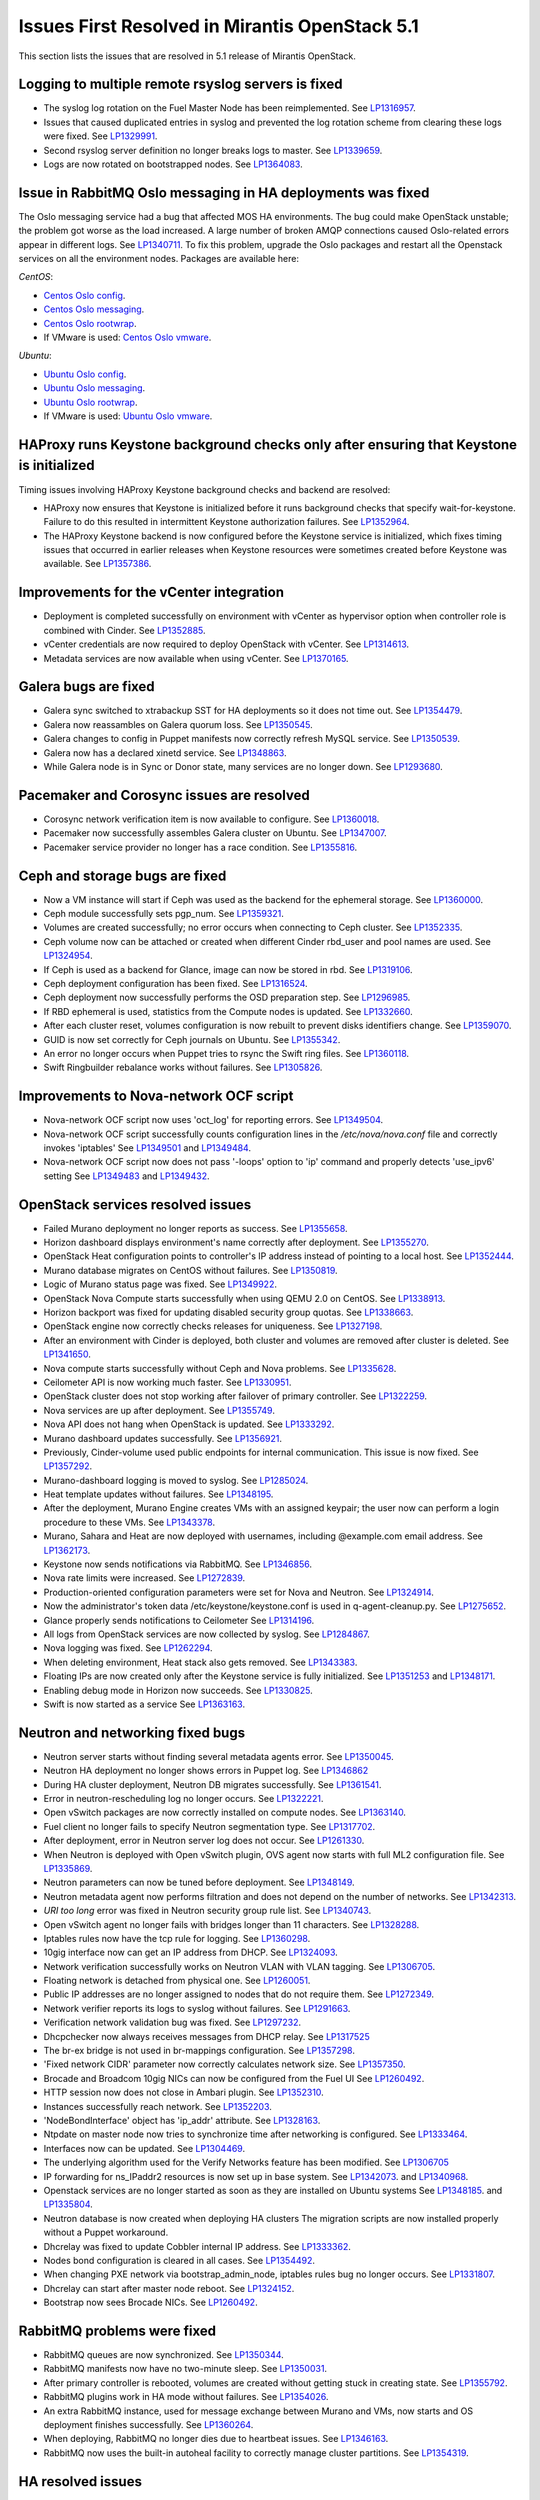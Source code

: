 Issues First Resolved in Mirantis OpenStack 5.1
===============================================

This section lists the issues that are resolved
in 5.1 release of Mirantis OpenStack.

Logging to multiple remote rsyslog servers is fixed
---------------------------------------------------

* The syslog log rotation on the Fuel Master Node
  has been reimplemented.
  See `LP1316957 <https://bugs.launchpad.net/fuel/+bug/1316957>`_.

* Issues that caused duplicated entries in syslog
  and prevented the log rotation scheme from clearing these logs
  were fixed. See `LP1329991 <https://bugs.launchpad.net/bugs/1329991>`_.

* Second rsyslog server definition no longer breaks logs
  to master. See `LP1339659 <https://bugs.launchpad.net/bugs/1339659>`_.

* Logs are now rotated on bootstrapped nodes.
  See `LP1364083 <https://bugs.launchpad.net/fuel/+bug/1364083>`_.

Issue in RabbitMQ Oslo messaging in HA deployments was fixed
------------------------------------------------------------

The Oslo messaging service had a bug
that affected MOS HA environments.
The bug could make OpenStack unstable; the problem
got worse as the load increased.
A large number of broken AMQP connections
caused Oslo-related errors appear in different logs.
See `LP1340711 <https://bugs.launchpad.net/mos/+bug/1340711>`_.
To fix this problem, upgrade the Oslo packages and restart all the Openstack services
on all the environment nodes.
Packages are available here:

*CentOS*:

* `Centos Oslo config <http://fuel-repository.mirantis.com/fwm/5.1.1/centos/os/x86_64/Packages/python-oslo-config-1.2.1-1.el6.noarch.rpm>`_.

* `Centos Oslo messaging <http://fuel-repository.mirantis.com/fwm/5.1.1/centos/os/x86_64/Packages/python-oslo-messaging-1.3.0-fuel5.1.mira4.noarch.rpm>`_.

* `Centos Oslo rootwrap <http://fuel-repository.mirantis.com/fwm/5.1.1/centos/os/x86_64/Packages/python-oslo-rootwrap-1.0.0-1.el6.noarch.rpm>`_.

* If VMware is used:
  `Centos Oslo vmware <http://fuel-repository.mirantis.com/fwm/5.1.1/centos/os/x86_64/Packages/python-oslo.vmware-0.3-0.noarch.rpm>`_.


*Ubuntu*:

* `Ubuntu Oslo config <http://fuel-repository.mirantis.com/fwm/5.1.1/ubuntu/pool/main/python-oslo.config_1.2.1-0ubuntu1~cloud0_all.deb>`_.

* `Ubuntu Oslo messaging <http://fuel-repository.mirantis.com/fwm/5.1.1/ubuntu/pool/main/python-oslo.messaging_1.3.0-fuel5.1~mira5_all.deb>`_.

* `Ubuntu Oslo rootwrap <http://fuel-repository.mirantis.com/fwm/5.1.1/ubuntu/pool/main/python-oslo.rootwrap_1.0.0-0ubuntu2_all.deb>`_.

* If VMware is used:
  `Ubuntu Oslo vmware <http://fuel-repository.mirantis.com/fwm/5.1.1/ubuntu/pool/main/python-oslo.vmware_0.2-0ubuntu1_all.deb>`_.


HAProxy runs Keystone background checks only after ensuring that Keystone is initialized
----------------------------------------------------------------------------------------

Timing issues involving HAProxy Keystone background checks and backend are resolved:

- HAProxy now ensures that Keystone is initialized
  before it runs background checks that specify wait-for-keystone.
  Failure to do this resulted in intermittent Keystone authorization failures.
  See `LP1352964 <https://bugs.launchpad.net/bugs/1352964>`_.

- The HAProxy Keystone backend is now configured
  before the Keystone service is initialized,
  which fixes timing issues that occurred in earlier releases
  when Keystone resources were sometimes created before Keystone was available.
  See `LP1357386 <https://bugs.launchpad.net/bugs/1357386>`_.

Improvements for the vCenter integration
-----------------------------------------

* Deployment is completed successfully on environment with vCenter
  as hypervisor option when controller role is combined with Cinder.
  See `LP1352885 <https://bugs.launchpad.net/fuel/+bug/1352885>`_.

* vCenter credentials are now required
  to deploy OpenStack with vCenter.
  See `LP1314613 <https://bugs.launchpad.net/fuel/+bug/1314613>`_.

* Metadata services are now available when using vCenter.
  See `LP1370165 <https://bugs.launchpad.net/fuel/+bug/1370165>`_.

Galera bugs are fixed
----------------------

* Galera sync switched to xtrabackup SST for HA deployments
  so it does not time out.
  See `LP1354479 <https://bugs.launchpad.net/fuel/+bug/1354479>`_.

* Galera now reassambles on Galera quorum loss.
  See `LP1350545 <https://bugs.launchpad.net/fuel/+bug/1350545>`_.

* Galera changes to config in Puppet manifests now correctly refresh MySQL service.
  See `LP1350539 <https://bugs.launchpad.net/fuel/+bug/1350539>`_.

* Galera now has a declared xinetd service.
  See `LP1348863 <https://bugs.launchpad.net/fuel/+bug/1348863>`_.

* While Galera node is in Sync or Donor state, many services are no longer down.
  See `LP1293680 <https://bugs.launchpad.net/fuel/+bug/1293680>`_.

Pacemaker and Corosync issues are resolved
------------------------------------------

* Corosync network verification item is now available to configure.
  See `LP1360018 <https://bugs.launchpad.net/fuel/+bug/1360018>`_.

* Pacemaker now successfully assembles Galera cluster on Ubuntu.
  See `LP1347007 <https://bugs.launchpad.net/fuel/+bug/1347007>`_.

* Pacemaker service provider no longer has a race condition.
  See `LP1355816 <https://bugs.upgradelaunchpad.net/fuel/+bug/1355816>`_.

Ceph and storage bugs are fixed
-------------------------------

* Now a VM instance will start
  if Ceph was used as the backend for the ephemeral storage.
  See `LP1360000 <https://bugs.launchpad.net/fuel/+bug/1360000>`_.

* Ceph module successfully sets pgp_num.
  See `LP1359321 <https://bugs.launchpad.net/fuel/+bug/1359321>`_.

* Volumes are created successfully;
  no error occurs when connecting to Ceph cluster.
  See `LP1352335 <https://bugs.launchpad.net/fuel/+bug/1352335>`_.

* Ceph volume now can be attached or created
  when different Cinder rbd_user and pool names are used.
  See `LP1324954 <https://bugs.launchpad.net/fuel/+bug/1324954>`_.

* If Ceph is used as a backend for Glance,
  image can now be stored in rbd.
  See `LP1319106 <https://bugs.launchpad.net/fuel/+bug/1319106>`_.

* Ceph deployment configuration has been fixed.
  See `LP1316524 <https://bugs.launchpad.net/fuel/+bug/1316524>`_.

* Ceph deployment now successfully performs the OSD preparation step.
  See `LP1296985 <https://bugs.launchpad.net/fuel/+bug/1296985>`_.

* If RBD ephemeral is used, statistics from the Compute nodes is updated.
  See `LP1332660 <https://bugs.launchpad.net/fuel/+bug/1332660>`_.

* After each cluster reset, volumes configuration is now rebuilt
  to prevent disks identifiers change.
  See `LP1359070 <https://bugs.launchpad.net/fuel/+bug/1359070>`_.

* GUID is now set correctly for Ceph journals on Ubuntu.
  See `LP1355342 <https://bugs.launchpad.net/fuel/+bug/1355342>`_.

* An error no longer occurs when Puppet tries to rsync the Swift ring files.
  See `LP1360118 <https://bugs.launchpad.net/bugs/1360118>`_.

* Swift Ringbuilder rebalance works without failures.
  See `LP1305826 <https://bugs.launchpad.net/fuel/+bug/1305826>`_.

Improvements to Nova-network OCF script
---------------------------------------

* Nova-network OCF script now uses 'oct_log' for reporting errors.
  See `LP1349504 <https://bugs.launchpad.net/fuel/+bug/1349504>`_.

* Nova-network OCF script successfully counts
  configuration lines in the */etc/nova/nova.conf* file and
  correctly invokes 'iptables'
  See `LP1349501 <https://bugs.launchpad.net/fuel/+bug/1349501>`_
  and `LP1349484 <https://bugs.launchpad.net/fuel/+bug/1349484>`_.

* Nova-network OCF script now does not
  pass '-loops' option to 'ip' command and
  properly detects 'use_ipv6' setting
  See `LP1349483 <https://bugs.launchpad.net/fuel/+bug/1349483>`_
  and `LP1349432 <https://bugs.launchpad.net/fuel/+bug/1349432>`_.


OpenStack services resolved issues
----------------------------------

* Failed Murano deployment no longer reports as success.
  See `LP1355658 <https://bugs.launchpad.net/fuel/+bug/1355658>`_.

* Horizon dashboard displays environment's name correctly after deployment.
  See `LP1355270 <https://bugs.launchpad.net/fuel/+bug/1355270>`_.

* OpenStack Heat configuration points to controller's IP address
  instead of pointing to a local host.
  See `LP1352444 <https://bugs.launchpad.net/fuel/+bug/1352444>`_.

* Murano database migrates on CentOS without failures.
  See `LP1350819 <https://bugs.launchpad.net/fuel/+bug/1350819>`_.

* Logic of Murano status page was fixed.
  See `LP1349922 <https://bugs.launchpad.net/fuel/+bug/1349922>`_.

* OpenStack Nova Compute starts successfully when using QEMU 2.0 on CentOS.
  See `LP1338913 <https://bugs.launchpad.net/fuel/+bug/1338913>`_.

* Horizon backport was fixed for updating disabled security group quotas.
  See `LP1338663 <https://bugs.launchpad.net/fuel/+bug/1338663>`_.

* OpenStack engine now correctly checks releases for uniqueness.
  See `LP1327198 <https://bugs.launchpad.net/fuel/+bug/1327198>`_.

* After an environment with Cinder is deployed,
  both cluster and volumes are removed after cluster is deleted.
  See `LP1341650 <https://bugs.launchpad.net/fuel/+bug/1341650>`_.

* Nova compute starts successfully without Ceph and Nova problems.
  See `LP1335628 <https://bugs.launchpad.net/fuel/+bug/1335628>`_.

* Ceilometer API is now working much faster.
  See `LP1330951 <https://bugs.launchpad.net/fuel/+bug/1330951>`_.

* OpenStack cluster does not stop working after failover of primary controller.
  See `LP1322259 <https://bugs.launchpad.net/fuel/+bug/1322259>`_.

* Nova services are up after deployment.
  See `LP1355749 <https://bugs.launchpad.net/fuel/+bug/1355749>`_.

* Nova API does not hang when OpenStack is updated.
  See `LP1333292 <https://bugs.launchpad.net/fuel/+bug/1333292>`_.

* Murano dashboard updates successfully.
  See `LP1356921 <https://bugs.launchpad.net/fuel/+bug/1356921>`_.

* Previously, Cinder-volume used public endpoints for internal communication.
  This issue is now fixed.
  See `LP1357292 <https://bugs.launchpad.net/fuel/+bug/1357292>`_.

* Murano-dashboard logging is moved to syslog.
  See `LP1285024 <https://bugs.launchpad.net/fuel/+bug/1285024>`_.

* Heat template updates without failures.
  See `LP1348195 <https://bugs.launchpad.net/fuel/+bug/1348195>`_.

* After the deployment, Murano Engine creates VMs with an assigned keypair;
  the user now can perform a login procedure to these VMs.
  See `LP1343378 <https://bugs.launchpad.net/fuel/+bug/1343378>`_.

* Murano, Sahara and Heat are now deployed with usernames,
  including @example.com email address.
  See `LP1362173 <https://bugs.launchpad.net/fuel/+bug/1362173>`_.

* Keystone now sends notifications via RabbitMQ.
  See `LP1346856 <https://bugs.launchpad.net/fuel/+bug/1346856>`_.

* Nova rate limits were increased.
  See `LP1272839 <https://bugs.launchpad.net/fuel/+bug/1272839>`_.

* Production-oriented configuration parameters were set for Nova and Neutron.
  See `LP1324914 <https://bugs.launchpad.net/fuel/+bug/1324914>`_.

* Now the administrator's token data /etc/keystone/keystone.conf is used in q-agent-cleanup.py.
  See `LP1275652 <https://bugs.launchpad.net/fuel/+bug/1275652>`_.

* Glance properly sends notifications to Ceilometer
  See `LP1314196 <https://bugs.launchpad.net/fuel/+bug/1314196>`_.

* All logs from OpenStack services are now collected by syslog.
  See `LP1284867 <https://bugs.launchpad.net/fuel/+bug/1284867>`_.

* Nova logging was fixed.
  See `LP1262294 <https://bugs.launchpad.net/fuel/+bug/1262294>`_.

* When deleting environment, Heat stack also gets removed.
  See `LP1343383 <https://bugs.launchpad.net/fuel/+bug/1343383>`_.

* Floating IPs are now created only after the Keystone service is fully initialized.
  See `LP1351253 <https://bugs.launchpad.net/bugs/1351253>`_
  and `LP1348171 <https://bugs.launchpad.net/bugs/1348171>`_.

* Enabling debug mode in Horizon now succeeds.
  See `LP1330825 <https://bugs.launchpad.net/fuel/+bug/1330825>`_.

* Swift is now started as a service
  See `LP1363163 <https://bugs.launchpad.net/mos/+bug/1363163>`_.

Neutron and networking fixed bugs
---------------------------------

* Neutron server starts without finding several metadata agents error.
  See `LP1350045 <https://bugs.launchpad.net/fuel/+bug/1350045>`_.

* Neutron HA deployment no longer shows errors in Puppet log.
  See `LP1346862 <https://bugs.launchpad.net/fuel/+bug/1346862>`_

* During HA cluster deployment, Neutron DB migrates successfully.
  See `LP1361541 <https://bugs.launchpad.net/fuel/+bug/1361541>`_.

* Error in neutron-rescheduling log no longer occurs.
  See `LP1322221 <https://bugs.launchpad.net/fuel/+bug/1322221>`_.

* Open vSwitch packages are now correctly installed on compute nodes.
  See `LP1363140 <https://bugs.launchpad.net/fuel/+bug/1363140>`_.

* Fuel client no longer fails to specify Neutron segmentation type.
  See `LP1317702 <https://bugs.launchpad.net/fuel/+bug/1317702>`_.

* After deployment, error in Neutron server log does not occur.
  See `LP1261330 <https://bugs.launchpad.net/fuel/+bug/1261330>`_.

* When Neutron is deployed with Open vSwitch plugin,
  OVS agent now starts with full ML2 configuration file.
  See `LP1335869 <https://bugs.launchpad.net/fuel/+bug/1335869>`_.

* Neutron parameters can now be tuned before deployment.
  See `LP1348149 <https://bugs.launchpad.net/fuel/+bug/1348149>`_.

* Neutron metadata agent now performs filtration
  and does not depend on the number of networks.
  See `LP1342313 <https://bugs.launchpad.net/fuel/+bug/1342313>`_.

* *URI too long* error was fixed in Neutron security group rule list.
  See `LP1340743 <https://bugs.launchpad.net/fuel/+bug/1340743>`_.

* Open vSwitch agent no longer fails with bridges longer than 11 characters.
  See `LP1328288 <https://bugs.launchpad.net/fuel/+bug/1328288>`_.

* Iptables rules now have the tcp rule for logging.
  See `LP1360298 <https://bugs.launchpad.net/fuel/+bug/1360298>`_.

* 10gig interface now can get an IP address from DHCP.
  See `LP1324093 <https://bugs.launchpad.net/fuel/+bug/1324093>`_.

* Network verification successfully works on Neutron VLAN with VLAN tagging.
  See `LP1306705 <https://bugs.launchpad.net/fuel/+bug/1306705>`_.

* Floating network is detached from physical one.
  See `LP1260051 <https://bugs.launchpad.net/fuel/+bug/1260051>`_.

* Public IP addresses are no longer assigned to nodes that do not require them.
  See `LP1272349 <https://bugs.launchpad.net/fuel/+bug/1272349>`_.

* Network verifier reports its logs to syslog without failures.
  See `LP1291663 <https://bugs.launchpad.net/fuel/+bug/1291663>`_.

* Verification network validation bug was fixed.
  See `LP1297232 <https://bugs.launchpad.net/fuel/+bug/1297232>`_.

* Dhcpchecker now always receives messages from DHCP relay.
  See `LP1317525 <https://bugs.upgradelaunchpad.net/fuel/+bug/1317525>`_

* The br-ex bridge is not used in br-mappings configuration.
  See `LP1357298 <https://bugs.launchpad.net/fuel/+bug/1357298>`_.

* 'Fixed network CIDR' parameter now correctly calculates network size.
  See `LP1357350 <https://bugs.launchpad.net/fuel/+bug/1357350>`_.

* Brocade and Broadcom 10gig NICs can now be configured from the Fuel UI
  See `LP1260492 <https://bugs.launchpad.net/fuel/+bug/1260492>`_.

* HTTP session now does not close in Ambari plugin. See
  `LP1352310 <https://bugs.launchpad.net/fuel/+bug/1352310>`_.

* Instances successfully reach network.
  See `LP1352203 <https://bugs.launchpad.net/fuel/+bug/1352203>`_.

* 'NodeBondInterface' object has 'ip_addr' attribute.
  See `LP1328163 <https://bugs.launchpad.net/fuel/+bug/1328163>`_.

* Ntpdate on master node now tries to synchronize time after networking is configured.
  See `LP1333464 <https://bugs.launchpad.net/fuel/+bug/1333464>`_.

* Interfaces now can be updated.
  See `LP1304469 <https://bugs.launchpad.net/fuel/+bug/1304469>`_.

* The underlying algorithm used for the Verify Networks feature has been modified.
  See `LP1306705 <https://bugs.launchpad.net/fuel/+bug/1306705>`_

* IP forwarding for ns_IPaddr2 resources is now set up in base system.
  See `LP1342073 <https://bugs.launchpad.net/bugs/1342073>`_.
  and `LP1340968 <https://bugs.launchpad.net/bugs/1340968>`_.

* Openstack services are no longer started as soon as they are installed on Ubuntu systems
  See `LP1348185 <https://bugs.launchpad.net/bugs/1348185>`_.
  and `LP1335804 <https://bugs.launchpad.net/bugs/1335804>`_.

* Neutron database is now created when deploying HA clusters
  The migration scripts are now installed properly without a Puppet workaround.

* Dhcrelay was fixed to update Cobbler internal IP address.
  See `LP1333362 <https://bugs.launchpad.net/fuel/+bug/1333362>`_.

* Nodes bond configuration is cleared in all cases.
  See `LP1354492 <https://bugs.launchpad.net/fuel/+bug/1354492>`_.

* When changing PXE network via bootstrap_admin_node, iptables rules bug
  no longer occurs. See `LP1331807 <https://bugs.launchpad.net/fuel/+bug/1331807>`_.

* Dhcrelay can start after master node reboot.
  See `LP1324152 <https://bugs.launchpad.net/fuel/+bug/1324152>`_.

* Bootstrap now sees Brocade NICs.
  See `LP1260492 <https://bugs.launchpad.net/fuel/+bug/1260492>`_.

RabbitMQ problems were fixed
----------------------------

* RabbitMQ queues are now synchronized.
  See `LP1350344 <https://bugs.launchpad.net/fuel/+bug/1350344>`_.

* RabbitMQ manifests now have no two-minute sleep.
  See `LP1350031 <https://bugs.launchpad.net/fuel/+bug/1350031>`_.

* After primary controller is rebooted, volumes are created without getting stuck
  in creating state. See `LP1355792 <https://bugs.launchpad.net/fuel/+bug/1355792>`_.

* RabbitMQ plugins work in HA mode without failures.
  See `LP1354026 <https://bugs.launchpad.net/fuel/+bug/1354026>`_.

* An extra RabbitMQ instance, used for message exchange between Murano and VMs,
  now starts and OS deployment finishes successfully.
  See `LP1360264 <https://bugs.launchpad.net/fuel/+bug/1360264>`_.

* When deploying, RabbitMQ no longer dies due to heartbeat issues.
  See `LP1346163 <https://bugs.launchpad.net/fuel/+bug/1346163>`_.

* RabbitMQ now uses the built-in autoheal facility
  to correctly manage cluster partitions.
  See `LP1354319 <https://bugs.launchpad.net/bugs/1354319>`_.

HA resolved issues
------------------

* In HA mode, nova-compute is up after destroying primary controller.
  See `LP1289200 <https://bugs.launchpad.net/fuel/+bug/1289200>`_.

* In HA mode, Murano tests no lupgradeonger fail with timeout error.
  See `LP1288828 <https://bugs.launchpad.net/fuel/+bug/1288828>`_.

* HA deployment no longer fails with invalid address error.
  See `LP1361707 <https://bugs.launchpad.net/fuel/+bug/1361707>`_.

* Nodes do not fail to reboot for HA environment.
  See `LP1316761 <https://bugs.launchpad.net/fuel/+bug/1316761>`_.

* Memcaches are synchronized in HA mode.
  See `LP1251190 <https://bugs.launchpad.net/fuel/+bug/1251190>`_.

* After HA FlatDHCP deployment, redundant interfaces do not appear in controller node.
  See `LP1322208 <https://bugs.launchpad.net/fuel/+bug/1322208>`_.

* When primary controller node is offline, Sahara platform test works in HA mode.
  See `LP1346864 <https://bugs.launchpad.net/fuel/+bug/1346864>`_.

* Errors in mysqld_safe.log for controller for HA mode were fixed.
  See `LP1331488 <https://bugs.launchpad.net/fuel/+bug/1331488>`_.

* HA deployment of Nova no longer fails on the primary controller.
  See `LP1321662 <https://bugs.launchpad.net/fuel/+bug/1321662>`_.

Fuel UI bugs were fixed
-----------------------

* In Fuel UI, update and rollback button is automatically disabled after
  performing the required action. See `LP1350721 <https://bugs.launchpad.net/fuel/+bug/1350721>`_.

* After being disabled on UI, vlan_splinters data no longer has a stale state.
  See `LP1308492 <https://bugs.launchpad.net/fuel/+bug/1308492>`_.

* UI is not cached between Fuel versions.
  See `LP1325012 <https://bugs.launchpad.net/fuel/+bug/1325012>`_.

* Error pop-up problems no longer occur.
  See `LP1297158 <https://bugs.launchpad.net/fuel/+bug/1297158>`_.

* 'Deploy Changes' dialog window now has information about changes in 'Configure Interfaces'.
  See `LP1288229 <https://bugs.launchpad.net/fuel/+bug/1288229>`_.

* Long labels bug for text inputs on Settings tab was fixed.
  See `LP1333580 <https://bugs.launchpad.net/fuel/+bug/1333580>`_.

* 'Default network error' message was fixed to make the message clear.
  See `LP1353408 <https://bugs.launchpad.net/fuel/+bug/1353408>`_.

* After clicking 'Download report' in the Capacity tab, "authentication required" error
  no longer occurs. See `LP1362615 <https://bugs.launchpad.net/fuel/+bug/1362615>`_.

Update, upgrade and rollback bugs are fixed
-------------------------------------------

* Upgrade can be run for the second time if an error occurred.
  See `LP1361284 <https://bugs.launchpad.net/fuel/+bug/1361284>`_.

* Fuel Master 5.1 upgrade succeeds without Docker issues.
  See `LP1362685 <https://bugs.launchpad.net/fuel/+bug/1362685>`_.

* During upgrade, Keystone container has no 'db schema' error.
  See `LP1362139 <https://bugs.launchpad.net/fuel/+bug/1362139>`_.

* Keystone container on Fuel Master now correctly runs syncdb after upgrade.
  See `LP1364087 <https://bugs.launchpad.net/fuel/+bug/1364087>`_.

* Host system upgrader runs separately without failures.
  See `LP1352381 <https://bugs.launchpad.net/fuel/+bug/1352381>`_.

* After upgrade, Docker's port bindings are synchronized.
  See `LP1350385 <https://bugs.launchpad.net/fuel/+bug/1350385>`_.

* Fuel upgrades to 5.1 without upgrade verification error.
  See `LP1349287 <https://bugs.launchpad.net/fuel/+bug/1349287>`_.

* Upgrade goes without 'failed to run services' error.
  See `LP1346839 <https://bugs.launchpad.net/fuel/+bug/1346839>`_.

* No pkg_resources error occurs during upgrade. This no longer causes a problem
  when Fuel client and upgrade script use different versions.
  See `LP1346366 <https://bugs.launchpad.net/fuel/+bug/1346366>`_.

* Upgrade script now creates a new dump of DB during the second run.
  See `LP1342112 <https://bugs.launchpad.net/fuel/+bug/1342112>`_.

* Upgrade script now does not fail with upgrade verification error.
  See `LP1342723 <https://bugs.launchpad.net/fuel/+bug/1342723>`_.

* The Fuel upgrade procedure now correctly puts
  a new fuelclient on the Master Node.
  See `LP1346247 <https://bugs.launchpad.net/fuel/+bug/1346247>`_.

* Upgrade process now updates Murano database tables correctly
  See `LP1349377 <https://bugs.launchpad.net/fuel/+bug/1349377>`_.
* Rollback finishes without Puppet package version error.
  See `LP1352896 <https://bugs.launchpad.net/fuel/+bug/1352896>`_.

* Node bootstrapping now works after rollback.
  See `LP1348166 <https://bugs.launchpad.net/fuel/+bug/1348166>`_.

Deployment problems are resolved
--------------------------------

* Post-deployment no-quorum-policy is steadily updated.
  See `LP1363908 <https://bugs.launchpad.net/fuel/+bug/1363908>`_.

* If cluster redeployment fails, Fuel does not report success.
  See `LP1358735 <https://bugs.launchpad.net/fuel/+bug/1358735>`_.

* Successful deployment is not marked as failed by Astute.
  See `LP1356954 <https://bugs.launchpad.net/fuel/+bug/1356954>`_.

* TestVM is loaded to Glance on redeployment without failures.
  See `LP1354804 <https://bugs.launchpad.net/fuel/+bug/1354804>`_.

* Deploy task no longer remains in DB if deployment failed to start.
  See `LP1354401 <https://bugs.launchpad.net/fuel/+bug/1354401>`_.

* When running RPC deployment method, no error in Astute log appears.
  See `LP1349733 <https://bugs.launchpad.net/fuel/+bug/1349733>`_.

* Environment is deleted without errors after deployment.
  See `LP1349399 <https://bugs.launchpad.net/fuel/+bug/1349399>`_.

* During deployment, no errors occur with creating /var/lib/glance/node.
  See `LP1346894 <https://bugs.launchpad.net/fuel/+bug/1346894>`_.

* When deployment is stopped, nodes do not stay in hung state.
  See `LP1348217 <https://bugs.launchpad.net/fuel/+bug/1348217>`_.

* Controller deployment goes successfully on HA without "mysql show status" error.
  See `LP1342128 <https://bugs.launchpad.net/fuel/+bug/1342128>`_.

* After deployment is started or finished, random redirect to node list no
  longer occurs. See `LP1309552 <https://bugs.launchpad.net/fuel/+bug/1309552>`_.

* Connection is no longer closed by remote host
  after stopping deployment at the end of provisioning.
  See `LP1319883 <https://bugs.launchpad.net/fuel/+bug/1319883>`_.

* Remote logs are available now and appear after successful cluster deployment.
  See `LP1332517 <https://bugs.launchpad.net/fuel/+bug/1332517>`_.

* During deployment, time on nodes with master node is now synchronized.
  See `LP1297293 <https://bugs.launchpad.net/fuel/+bug/1297293>`_.

* Active Directory now deploys successfully.
  See `LP1355202 <https://bugs.launchpad.net/fuel/+bug/1355202>`_.

Mirror and ISO building issues are fixed
-----------------------------------------

* Ubuntu local mirror building is now is now optimized with parallel
  downloads.
  See `LP1341566 <https://bugs.launchpad.net/fuel/+bug/1341566>`_.

* Building ruby21-nailgun-mcagent is now enabled when building ISO.
  See `LP1323305 <https://bugs.launchpad.net/fuel/+bug/1323305>`_.

* Ubuntu installs packages without "some index files failed to download" error.
  See `LP1342951 <https://bugs.launchpad.net/fuel/+bug/1342951>`_.

* If upstream mirror was broken, ISO build behavior stays correct.
  See `LP1321947 <https://bugs.launchpad.net/fuel/+bug/1321947>`_.

* If a specific version is required for the package,
  this version is installed instead of the latest one.
  See `LP1348658 <https://bugs.launchpad.net/fuel/+bug/1348658>`_

* CirrOS provided with Fuel now supports disk resize.
  See `LP1306717 <https://bugs.launchpad.net/fuel/+bug/1306717>`_.

* Dependency error was fixed for Ubuntu.
  See `LP1360476 <https://bugs.launchpad.net/fuel/+bug/1360476>`_.

* Centos-versions.yaml and ubuntu-versions.yaml files were generated in /etc/puppet/manifests.
  See `LP1331552 <https://bugs.launchpad.net/fuel/+bug/1331552>`_.

Docker bugs are fixed
---------------------

* Docker0 interface bug was fixed for PXE.
  See `LP1327009 <https://bugs.launchpad.net/fuel/+bug/1327009>`_.

* In order to provide Docker containerization and sharing of system files, all
  configuration files are now put into a subdir, so that it can be shared easily.
  See `LP1313288 <https://bugs.launchpad.net/fuel/+bug/1313288>`_.

* Dockerctl purges stale iptables rules successfully.
  See `LP1358802 <https://bugs.launchpad.net/fuel/+bug/1358802>`_.

Testing issues are resolved
---------------------------

* "Typical stack actions: create, update, delete, show details, etc." test now
  works steadily. See `LP1331472 <https://bugs.launchpad.net/fuel/+bug/1331472>`_.

* Notification tests were added for Ceilometer.
  See `LP1312175 <https://bugs.launchpad.net/fuel/+bug/1312175>`_.

* *Test_autoscaling* Heat test has no failures.
  See `LP1361629 <https://bugs.launchpad.net/fuel/+bug/1361629>`_.

* Fuel snapshot is created and network verification tests are performed
  successfully without 'socket closed' error.
  See `LP1358972 <https://bugs.launchpad.net/fuel/+bug/1358972>`_.

* Murano system tests now pass successfully on CentOS.
  See `LP1353454 <https://bugs.launchpad.net/fuel/+bug/1353454>`_.

Puppet-related issues
---------------------

* Local Puppet log was added to Shotgun snapshot.
  See `LP1330516 <https://bugs.launchpad.net/fuel/+bug/1330516>`_.

* Puppet no longer generates wrong dnsmasq.upstream in Cobbler container.
  See `LP1327799 <https://bugs.launchpad.net/fuel/+bug/1327799>`_.

* Rsync Puppet modules partial failure does not result into stopping deployment.
  See `LP1322577 <https://bugs.launchpad.net/fuel/+bug/1322577>`_.

* If a new compute node is added, Puppet is not run on all controllers.
  See `LP1280318 <https://bugs.launchpad.net/fuel/+bug/1280318>`_.

* Puppet generates settings.yaml file correctly.
  See `LP1346939 <https://bugs.launchpad.net/fuel/+bug/1346939>`_.

* Puppet no longer fails when updating Ceilometer node.
  See `LP1354494 <https://bugs.launchpad.net/fuel/+bug/1354494>`_.

* Runtime error no longer occurs in Puppet log.
  See `LP1328881 <https://bugs.launchpad.net/fuel/+bug/1328881>`_.

Other issues
------------

* Deleting environments with many nodes now reboots nodes into
  bootstrap reliably.
  See `LP1330938 <https://bugs.launchpad.net/fuel/+bug/1330938>`_.

* "Cannot remove role that has not been granted" error was fixed.
  See `LP1330875 <https://bugs.launchpad.net/fuel/+bug/1330875>`_.

* Provisioning does not fail due to Cobbler race conditions.
  See `LP1328873 <https://bugs.launchpad.net/fuel/+bug/1328873>`_.

* Database downgrade for Nailgun is performed without failures.
  See `LP1328831 <https://bugs.launchpad.net/fuel/+bug/1328831>`_.

* Fuel Key is not loaded on cluster list page, if message about registration was closed.
  See `LP1328487 <https://bugs.launchpad.net/fuel/+bug/1328487>`_.

* Nailgun now does not hang Fuel.
  See `LP1328200 <https://bugs.launchpad.net/fuel/+bug/1328200>`_.

* Support of fuse-sshfs on master node was added.
  See `LP1327994 <https://bugs.launchpad.net/fuel/+bug/1327994>`_.

* Journal partition bug was fixed.
  See `LP1326146 <https://bugs.launchpad.net/fuel/+bug/1326146>`_.

* Offline nodes now can be deleted.
  See `LP1326116 <https://bugs.launchpad.net/fuel/+bug/1326116>`_.

* "Stevedore.extension" error no longer occurs.
  See `LP1325519 <https://bugs.launchpad.net/fuel/+bug/1325519>`_.

* Cluster is successfully deployed without " could not start service" error.
  See `LP1324859 <https://bugs.launchpad.net/fuel/+bug/1324859>`_.

* Cobbler does not fail to edit profile kernel option.
  See `LP1324200 <https://bugs.launchpad.net/fuel/+bug/1324200>`_.

* Settings dependency tracking was moved from settings_tab.js to Settings model.
  See `LP1323749 <https://bugs.launchpad.net/fuel/+bug/1323749>`_.

* At the first attempt, instance console can connect.
  See `LP1323705 <https://bugs.launchpad.net/fuel/+bug/1323705>`_.

* To unify approach, merge_array function was replaced with concat.
  See `LP1323597 <https://bugs.launchpad.net/fuel/+bug/1323597>`_.

* Fuel menu bug with selecting astute.yaml for update was fixed.
  See `LP1323369 <https://bugs.launchpad.net/fuel/+bug/1323369>`_.

* Virtualbox script now performs DNS upstream setup properly.
  See `LP1323365 <https://bugs.launchpad.net/fuel/+bug/1323365>`_.

* If scheme was changed, /manage.py dropdb works without failures.
  See `LP1323350 <https://bugs.launchpad.net/fuel/+bug/1323350>`_.

* Provisioning can be immediately stopped.
  See `LP1322573 <https://bugs.launchpad.net/fuel/+bug/1322573>`_.

* Ubuntu on master node does not fail to be installed.
  See `LP1322557 <https://bugs.launchpad.net/fuel/+bug/1322573>`_.

* Unsupported hardware message no longer blocks Fuel installation.
  See `LP1322502 <https://bugs.launchpad.net/fuel/+bug/1322502>`_.

* "MultipleAgentFoundByTypeHost" error was fixed.
  See `LP1322228 <https://bugs.launchpad.net/fuel/+bug/1322228>`_.

* During Active Directory deployment, Message ID is not missing in execution result.
  See `LP1322078 <https://bugs.launchpad.net/fuel/+bug/1322078>`_.

* Sahara image with tags is successfully imported into Glance.
  See `LP1320245 <https://bugs.launchpad.net/fuel/+bug/1321662>`_.

* AMQP nodes were shuffled in OpenStack configuration.
  See `LP1320184 <https://bugs.launchpad.net/fuel/+bug/1320184>`_.

* Order of locked tables is now checked.
  See `LP1319668 <https://bugs.launchpad.net/fuel/+bug/1319668>`_.

* AMQP channel no longer has errors in Orchestrator logs.
  See `LP1319451 <https://bugs.launchpad.net/fuel/+bug/1319451>`_.

* "Maximum mount count reached, running e2fsck is recommended' error was fixed.
  See `LP1318646 <https://bugs.launchpad.net/fuel/+bug/1318646>`_.

* Filesystem of provisioned node is not destroyed, if stop provision is called when node was reboot with installed OS.
  See `LP1316583 <https://bugs.launchpad.net/fuel/+bug/1316583>`_.

* Wrong data no longer appears in astute.yaml after Fuel menu was called.
  See `LP1314224 <https://bugs.launchpad.net/fuel/+bug/1314224>`_.

* Shotgun now is independent from PostgreSQL client.
  See `LP1313628 <https://bugs.launchpad.net/fuel/+bug/1313628>`_.

* Public_vip is now recovered if failover happens 2 times.
  See `LP1311749 <https://bugs.launchpad.net/fuel/+bug/1311749>`_.

* Validation was added to Nailgun to ensure single disk usage for root partition.
  See `LP1308592 <https://bugs.launchpad.net/fuel/+bug/1308592>`_.

* When new node is discovered, "Invalid MAC is specified" warning no longer appears.
  See `LP1305017 <https://bugs.launchpad.net/fuel/+bug/1305017>`_.

* Presentation of 'agent' logs with level 'warning' no longer hangs.
  See `LP1303675 <https://bugs.launchpad.net/fuel/+bug/1303675>`_.

* Cluster changes attribute now contain information about interfaces changes.
  See `LP1291854 <https://bugs.launchpad.net/fuel/+bug/1291854>`_.

* By default, stack traces are now captured by syslog.
  See `LP1289659 <https://bugs.launchpad.net/fuel/+bug/1289659>`_.

* Fuel no longer loses nodes.
  See `LP1282568 <https://bugs.launchpad.net/fuel/+bug/1282568>`_.

* When node configuration is changed, log levels are displayed correctly.
  See `LP1264122 <https://bugs.launchpad.net/fuel/+bug/1264122>`_.

* Defined replication factor value was changed.
  See `LP1251651 <https://bugs.launchpad.net/fuel/+bug/1251651>`_.

* RFC syslog option no longer misses for compute node manifest.
  See `LP1354449 <https://bugs.launchpad.net/fuel/+bug/1354449>`_.

* When calling Fuel client, *--help* is successfully printed.
  See `LP1348395 <https://bugs.launchpad.net/fuel/+bug/1348395>`_.

* The previously used algorithm was fixed for methods that could be found on several
  inheritance paths. See `LP1343394 <https://bugs.launchpad.net/fuel/+bug/1343394>`_.

* The `heat-manage db_sync` no longer crashes due to MySQL error.
  See `LP1342072 <https://bugs.launchpad.net/fuel/+bug/1342072>`_.

* The syslog logging is not affected by /dev/log race conditions.
  See `LP1342068 <https://bugs.launchpad.net/fuel/+bug/1342068>`_.

* Custom overcommit ratio can be set.
  See `LP1333436 <https://bugs.launchpad.net/fuel/+bug/1333436>`_.

* Problem with long comments in openstack.yaml was fixed.
  See `LP1332078 <https://bugs.launchpad.net/fuel/+bug/1332078>`_.

* Nodes' yaml configuration now can be changed via CLI.
  See `LP1331883 <https://bugs.launchpad.net/fuel/+bug/1331883>`_.

* Optional parameters are added to create backing methods so that a backing VM can
  be created without a
  disk or with a specific adapter type.
  See `LP1284284 <https://bugs.launchpad.net/fuel/+bug/1284284>`_.

* Multiple EDP jobs were fixed.
  See `LP1352311 <https://bugs.launchpad.net/fuel/+bug/1352311>`_.

* Live migration works with NFS shared storage.
  See `LP1346621 <https://bugs.launchpad.net/fuel/+bug/1346621>`_.

* As tokens stored in memcached are no longer cached, scalability and failover
  problems were fixed. See `LP1364401 <https://bugs.launchpad.net/fuel/+bug/1364401>`_.

* In Fuel CLI, options in help and examples for 'fuel task' now are correct.
  See `LP1364007 <https://bugs.launchpad.net/fuel/+bug/1364007>`_.

* After environment is deployed, no wrong disk space error appears.
  See `LP1360248 <https://bugs.launchpad.net/fuel/+bug/1360248>`_.

* When selected, the experimental Fedora long-term support kernel 3.10
  is installed correctly.
  See `LP1360044 <https://bugs.launchpad.net/fuel/+bug/1360044>`_.

* Dnsmasq logs now appear in Cobbler logs directory.
  See `LP1357408 <https://bugs.launchpad.net/fuel/+bug/1357408>`_.

* 'Service supervisord status' reports correct status
  when supervisor is down. See `LP1356805 <https://bugs.launchpad.net/fuel/+bug/1356805>`_.

* Python-rabbit package is now provided for the connections cleanup script.
  See `LP1354562 <https://bugs.launchpad.net/fuel/+bug/1354562>`_.

* Problem with CirrOS image code was fixed.
  See `LP1358140 <https://bugs.launchpad.net/fuel/+bug/1358140>`_.

* Volumes have information on nodes, created via CLI.
  See `LP1354047 <https://bugs.launchpad.net/fuel/+bug/1354047>`_.

* Console login now displays default credentials and IP addresses
  of all physical interfaces.
  See `LP1351937 <https://bugs.launchpad.net/fuel/+bug/1351937>`_.

* Refresh is called without failures at RabbitMQ server.
  See `LP1350853 <https://bugs.launchpad.net/fuel/+bug/1350853>`_.

* Missing log failure in HAProxy configuration was fixed.
  See `LP1350835 <https://bugs.launchpad.net/fuel/+bug/1350835>`_.

* Fuel Master search domain includes not only the first entry.
  See `LP1350395 <https://bugs.launchpad.net/fuel/+bug/1350395>`_.

* While upgrading for the second time, the script does not restore old DB dump.
  See `LP1349833 <https://bugs.launchpad.net/fuel/+bug/1349833>`_.

* After the node was deleted from DB, it can be rediscovered.
  See `LP1349815 <https://bugs.launchpad.net/fuel/+bug/1349815>`_.

* Logs from discovered nodes are mentioned in logrotate configuration.
  See `LP1349809 <https://bugs.launchpad.net/fuel/+bug/1349809>`_.

* MySQL log settings now correctly send logs to Fuel Master on Ubuntu.
  See `LP1349601 <https://bugs.launchpad.net/fuel/+bug/1349601>`_.

* Glance logs are available on the Fuel master node.
  See `LP1348837 <https://bugs.launchpad.net/fuel/+bug/1348837>`_.

* Running Fuel client now shows optional arguments.
  See `LP1348413 <https://bugs.launchpad.net/fuel/+bug/1348413>`_.

* If virtual management IP was moved to another node, HAProxy works without
  errors. See `LP1348181 <https://bugs.launchpad.net/fuel/+bug/1348181>`_.

* L23network does not lose package dependencies.
  See `LP1347671 <https://bugs.launchpad.net/fuel/+bug/1347671>`_.

* Pip now displays package versions without any custom parts.
  See `LP1347583 <https://bugs.launchpad.net/fuel/+bug/1347583>`_.

* After controller reboot, RabbitMQ assembles without failures.
  See `LP1346540 <https://bugs.launchpad.net/fuel/+bug/1346540>`_.

* Health checker for Keystone does not fail.
  See `LP1346346 <https://bugs.launchpad.net/fuel/+bug/1346346>`_.

* Log rotation error does not occur with "duplicate log entry" result.
  See `LP1343285 <https://bugs.launchpad.net/fuel/+bug/1343285>`_.

* Radio group label is now hidden when restrictions are satisfied.
  See `LP1343160 <https://bugs.launchpad.net/fuel/+bug/1343160>`_.

* Diagnostic snapshot now contains HAproxy configuration.
  See `LP1342172 <https://bugs.launchpad.net/fuel/+bug/1342172>`_.

* Deleting a snapshot no longer causes its parent volume to be removed.
  See `LP1360173 <https://bugs.launchpad.net/fuel/+bug/1360173>`_.

* Waiting for HAProxy mysqld backend now relies on HAProxy service for mysqld.
  See `LP1356748 <https://bugs.launchpad.net/fuel/+bug/1356748>`_.

* Ubuntu no longer fails to obtain preseed when deploying many nodes.
  See `LP1355347 <https://bugs.launchpad.net/fuel/+bug/1355347>`_.

* Heat CFN and Cloudwatch API services are deployed and configured in HAProxy.
  See `LP1353348 <https://bugs.launchpad.net/fuel/+bug/1353348>`_.

* CVE-2014-0150 and CVE-2014-2894 patches provided by Ubuntu were applied.
  See `LP1324927 <https://bugs.launchpad.net/fuel/+bug/1324927>`_.

* Live migration does not fail due to XML error.
  See `LP1361228 <https://bugs.launchpad.net/fuel/+bug/1361228>`_.

* Fuel 5.1 now enforces need for three MongoDB roles
  See `LP1338486 <https://bugs.launchpad.net/bugs/1338486>`_.

* Fuel properly enforces quorum on Controller clusters
  See `LP1348548 <https://bugs.launchpad.net/fuel/+bug/1348548>`_.

* Diagnostic snapshot is extended with additional log files.
  See `LP1323436 <https://bugs.launchpad.net/bugs/1323436>`_
  and `LP1318514 <https://bugs.launchpad.net/bugs/1318514>`_.

* New Compute node can be deployed with CLI
  See `LP1280318 <https://bugs.launchpad.net/fuel/+bug/1280318>`_.

* Fuel 5.1 now provides the **unsupported_hardware** command line option
  that disables the warning that blocked Fuel installation.
  You can also use a virtualization manager,
  such as QEMU or KVM, to emulate an older CPU on such systems.
  See `LP1322502 <https://bugs.launchpad.net/fuel/+bug/1322502>`_.

* Fuel can now deploy an environment on hardware
  that is affected by a CentOS bug
  (see `CentOS6492 <http://bugs.centos.org/view.php?id=6492>`_).

* Cobbler now applies appropriate kernel parameters to the deployment
  to avoid boot issues with probing IPMI.
  See `LP1312671 <https://bugs.launchpad.net/fuel/+bug/1312671>`_.

* Hasrestart was added to some services
  See `LP1364119 <https://bugs.launchpad.net/mos/+bug/1364119>`_
